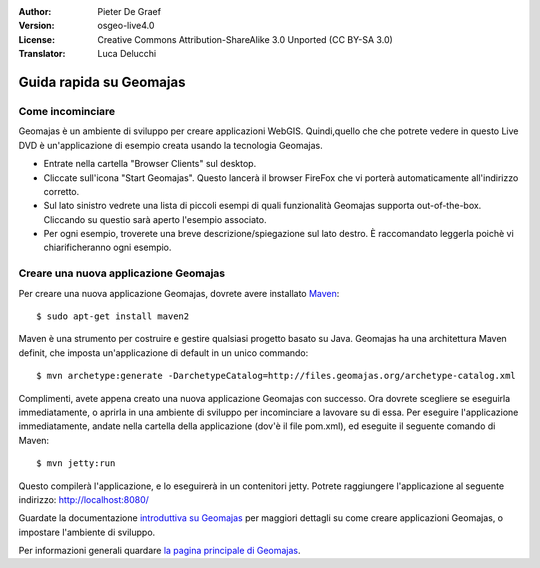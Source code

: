 :Author: Pieter De Graef
:Version: osgeo-live4.0
:License: Creative Commons Attribution-ShareAlike 3.0 Unported  (CC BY-SA 3.0)
:Translator: Luca Delucchi

.. image:: /images/project_logos/logo-geomajas.png
  :width: 50px
  :height: 50px
  :alt: project logo
  :align: right
  :target: http://www.geomajas.org

.. image:: /images/logos/OSGeo_project.png
  :scale: 100 %
  :alt: OSGeo Project
  :align: right
  :target: http://www.osgeo.org

********************************************************************************
Guida rapida su Geomajas
********************************************************************************

Come incominciare
================================================================================

Geomajas è un ambiente di sviluppo per creare applicazioni WebGIS. Quindi,quello 
che che potrete vedere in questo Live DVD è un'applicazione di esempio creata 
usando la tecnologia Geomajas.

.. image:: /images/projects/geomajas/geomajas_1024x768_screen1.png
  :scale: 50%
  :alt: Geomajas Showcase
  :align: right

* Entrate nella cartella "Browser Clients" sul desktop.

* Cliccate sull'icona "Start Geomajas". Questo lancerà il browser FireFox che vi porterà
  automaticamente all'indirizzo corretto.

* Sul lato sinistro vedrete una lista di piccoli esempi di quali funzionalità Geomajas
  supporta out-of-the-box. Cliccando su questio sarà aperto l'esempio associato.

* Per ogni esempio, troverete una breve descrizione/spiegazione sul lato destro.
  È raccomandato leggerla poichè vi chiarificheranno ogni esempio.


Creare una nuova applicazione Geomajas
================================================================================

Per creare una nuova applicazione Geomajas, dovrete avere installato `Maven <http://maven.apache.org/>`_::

    $ sudo apt-get install maven2

Maven è una strumento per costruire e gestire qualsiasi progetto basato su Java.
Geomajas ha una architettura Maven definit, che imposta un'applicazione di default
in un unico commando::

    $ mvn archetype:generate -DarchetypeCatalog=http://files.geomajas.org/archetype-catalog.xml

Complimenti, avete appena creato una nuova applicazione Geomajas con successo. Ora
dovrete scegliere se eseguirla immediatamente, o aprirla in una ambiente di sviluppo
per incominciare a lavovare su di essa.
Per eseguire l'applicazione immediatamente, andate nella cartella della applicazione
(dov'è il file pom.xml), ed eseguite il seguente comando di Maven::

    $ mvn jetty:run

Questo compilerà l'applicazione, e lo eseguirerà in un contenitori jetty. Potrete
raggiungere l'applicazione al seguente indirizzo: http://localhost:8080/

Guardate la documentazione `introduttiva su Geomajas <http://files.geomajas.org/maven/trunk/geomajas/docbook-gettingstarted/html/master.html#prereq>`_ per maggiori dettagli su come creare applicazioni
Geomajas, o impostare l'ambiente di sviluppo.

Per informazioni generali quardare `la pagina principale di Geomajas <http://www.geomajas.org/>`_.

